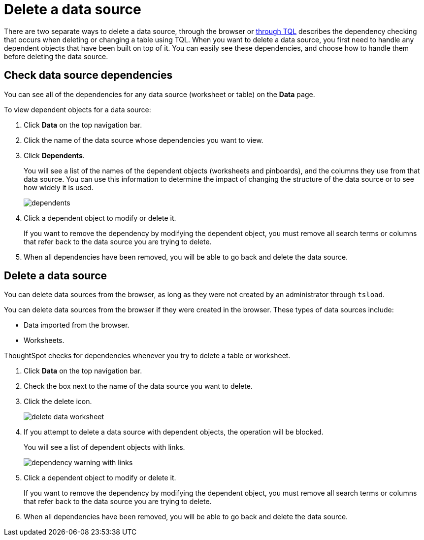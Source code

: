 = Delete a data source
:last_updated: tbd
:summary: "How to prepare for and delete a data source using the ThoughtSpot application."
:sidebar: mydoc_sidebar
:permalink: /:collection/:path.html --

There are two separate ways to delete a data source, through the browser or link:check-dependencies-tql.html#[through TQL] describes the dependency checking that occurs when deleting or changing a table using TQL.
When you want to delete a data source, you first need to handle any dependent objects that have been built on top of it.
You can easily see these dependencies, and choose how to handle them before deleting the data source.

== Check data source dependencies

You can see all of the dependencies for any data source (worksheet or table) on the *Data* page.

To view dependent objects for a data source:

. Click *Data* on the top navigation bar.
. Click the name of the data source whose dependencies you want to view.
. Click *Dependents*.
+
You will see a list of the names of the dependent objects (worksheets and pinboards), and the columns they use from that data source.
You can use this information to determine the impact of changing the structure of the data source or to see how widely it is used.
+
image::/images/dependents.png[]

. Click a dependent object to modify or delete it.
+
If you want to remove the dependency by modifying the dependent object, you must remove all search terms or columns that refer back to the data source you are trying to delete.

. When all dependencies have been removed, you will be able to go back and delete the data source.

== Delete a data source

You can delete data sources from the browser, as long as they were not created by an administrator through `tsload`.

You can delete data sources from the browser if they were created in the browser.
These types of data sources include:

* Data imported from the browser.
* Worksheets.

ThoughtSpot checks for dependencies whenever you try to delete a table or worksheet.

. Click *Data* on the top navigation bar.
. Check the box next to the name of the data source you want to delete.
. Click the delete icon.
+
image::/images/delete_data_worksheet.png[]

. If you attempt to delete a data source with dependent objects, the operation will be blocked.
+
You will see a list of dependent objects with links.
+
image::/images/dependency_warning_with_links.png[]

. Click a dependent object to modify or delete it.
+
If you want to remove the dependency by modifying the dependent object, you must remove all search terms or columns that refer back to the data source you are trying to delete.

. When all dependencies have been removed, you will be able to go back and delete the data source.
